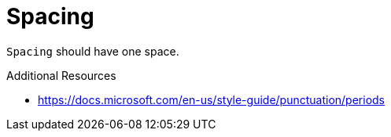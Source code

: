 :navtitle: Spacing
:keywords: reference, rule, Spacing

= Spacing

`Spacing` should have one space.

.Additional Resources

* link:https://docs.microsoft.com/en-us/style-guide/punctuation/periods[]

